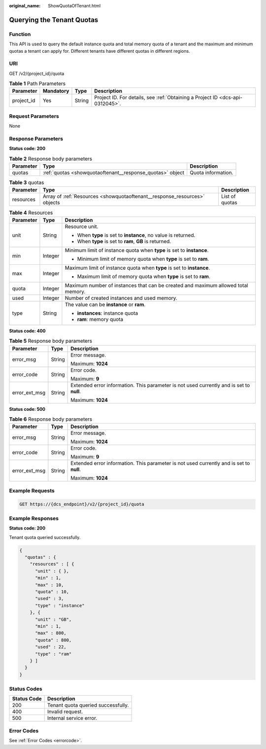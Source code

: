 :original_name: ShowQuotaOfTenant.html

.. _ShowQuotaOfTenant:

Querying the Tenant Quotas
==========================

Function
--------

This API is used to query the default instance quota and total memory quota of a tenant and the maximum and minimum quotas a tenant can apply for. Different tenants have different quotas in different regions.

URI
---

GET /v2/{project_id}/quota

.. table:: **Table 1** Path Parameters

   +------------+-----------+--------+-------------------------------------------------------------------------------+
   | Parameter  | Mandatory | Type   | Description                                                                   |
   +============+===========+========+===============================================================================+
   | project_id | Yes       | String | Project ID. For details, see :ref:`Obtaining a Project ID <dcs-api-0312045>`. |
   +------------+-----------+--------+-------------------------------------------------------------------------------+

Request Parameters
------------------

None

Response Parameters
-------------------

**Status code: 200**

.. table:: **Table 2** Response body parameters

   +-----------+-----------------------------------------------------------+--------------------+
   | Parameter | Type                                                      | Description        |
   +===========+===========================================================+====================+
   | quotas    | :ref:`quotas <showquotaoftenant__response_quotas>` object | Quota information. |
   +-----------+-----------------------------------------------------------+--------------------+

.. _showquotaoftenant__response_quotas:

.. table:: **Table 3** quotas

   +-----------+---------------------------------------------------------------------------+----------------+
   | Parameter | Type                                                                      | Description    |
   +===========+===========================================================================+================+
   | resources | Array of :ref:`Resources <showquotaoftenant__response_resources>` objects | List of quotas |
   +-----------+---------------------------------------------------------------------------+----------------+

.. _showquotaoftenant__response_resources:

.. table:: **Table 4** Resources

   +-----------------------+-----------------------+-----------------------------------------------------------------------------------+
   | Parameter             | Type                  | Description                                                                       |
   +=======================+=======================+===================================================================================+
   | unit                  | String                | Resource unit.                                                                    |
   |                       |                       |                                                                                   |
   |                       |                       | -  When **type** is set to **instance**, no value is returned.                    |
   |                       |                       |                                                                                   |
   |                       |                       | -  When **type** is set to **ram**, **GB** is returned.                           |
   +-----------------------+-----------------------+-----------------------------------------------------------------------------------+
   | min                   | Integer               | Minimum limit of instance quota when **type** is set to **instance**.             |
   |                       |                       |                                                                                   |
   |                       |                       | -  Minimum limit of memory quota when **type** is set to **ram**.                 |
   +-----------------------+-----------------------+-----------------------------------------------------------------------------------+
   | max                   | Integer               | Maximum limit of instance quota when **type** is set to **instance**.             |
   |                       |                       |                                                                                   |
   |                       |                       | -  Maximum limit of memory quota when **type** is set to **ram**.                 |
   +-----------------------+-----------------------+-----------------------------------------------------------------------------------+
   | quota                 | Integer               | Maximum number of instances that can be created and maximum allowed total memory. |
   +-----------------------+-----------------------+-----------------------------------------------------------------------------------+
   | used                  | Integer               | Number of created instances and used memory.                                      |
   +-----------------------+-----------------------+-----------------------------------------------------------------------------------+
   | type                  | String                | The value can be **instance** or **ram**.                                         |
   |                       |                       |                                                                                   |
   |                       |                       | -  **instances**: instance quota                                                  |
   |                       |                       |                                                                                   |
   |                       |                       | -  **ram**: memory quota                                                          |
   +-----------------------+-----------------------+-----------------------------------------------------------------------------------+

**Status code: 400**

.. table:: **Table 5** Response body parameters

   +-----------------------+-----------------------+------------------------------------------------------------------------------------------+
   | Parameter             | Type                  | Description                                                                              |
   +=======================+=======================+==========================================================================================+
   | error_msg             | String                | Error message.                                                                           |
   |                       |                       |                                                                                          |
   |                       |                       | Maximum: **1024**                                                                        |
   +-----------------------+-----------------------+------------------------------------------------------------------------------------------+
   | error_code            | String                | Error code.                                                                              |
   |                       |                       |                                                                                          |
   |                       |                       | Maximum: **9**                                                                           |
   +-----------------------+-----------------------+------------------------------------------------------------------------------------------+
   | error_ext_msg         | String                | Extended error information. This parameter is not used currently and is set to **null**. |
   |                       |                       |                                                                                          |
   |                       |                       | Maximum: **1024**                                                                        |
   +-----------------------+-----------------------+------------------------------------------------------------------------------------------+

**Status code: 500**

.. table:: **Table 6** Response body parameters

   +-----------------------+-----------------------+------------------------------------------------------------------------------------------+
   | Parameter             | Type                  | Description                                                                              |
   +=======================+=======================+==========================================================================================+
   | error_msg             | String                | Error message.                                                                           |
   |                       |                       |                                                                                          |
   |                       |                       | Maximum: **1024**                                                                        |
   +-----------------------+-----------------------+------------------------------------------------------------------------------------------+
   | error_code            | String                | Error code.                                                                              |
   |                       |                       |                                                                                          |
   |                       |                       | Maximum: **9**                                                                           |
   +-----------------------+-----------------------+------------------------------------------------------------------------------------------+
   | error_ext_msg         | String                | Extended error information. This parameter is not used currently and is set to **null**. |
   |                       |                       |                                                                                          |
   |                       |                       | Maximum: **1024**                                                                        |
   +-----------------------+-----------------------+------------------------------------------------------------------------------------------+

Example Requests
----------------

.. code-block:: text

   GET https://{dcs_endpoint}/v2/{project_id}/quota

Example Responses
-----------------

**Status code: 200**

Tenant quota queried successfully.

.. code-block::

   {
     "quotas" : {
       "resources" : [ {
         "unit" : { },
         "min" : 1,
         "max" : 10,
         "quota" : 10,
         "used" : 3,
         "type" : "instance"
       }, {
         "unit" : "GB",
         "min" : 1,
         "max" : 800,
         "quota" : 800,
         "used" : 22,
         "type" : "ram"
       } ]
     }
   }

Status Codes
------------

=========== ==================================
Status Code Description
=========== ==================================
200         Tenant quota queried successfully.
400         Invalid request.
500         Internal service error.
=========== ==================================

Error Codes
-----------

See :ref:`Error Codes <errorcode>`.

